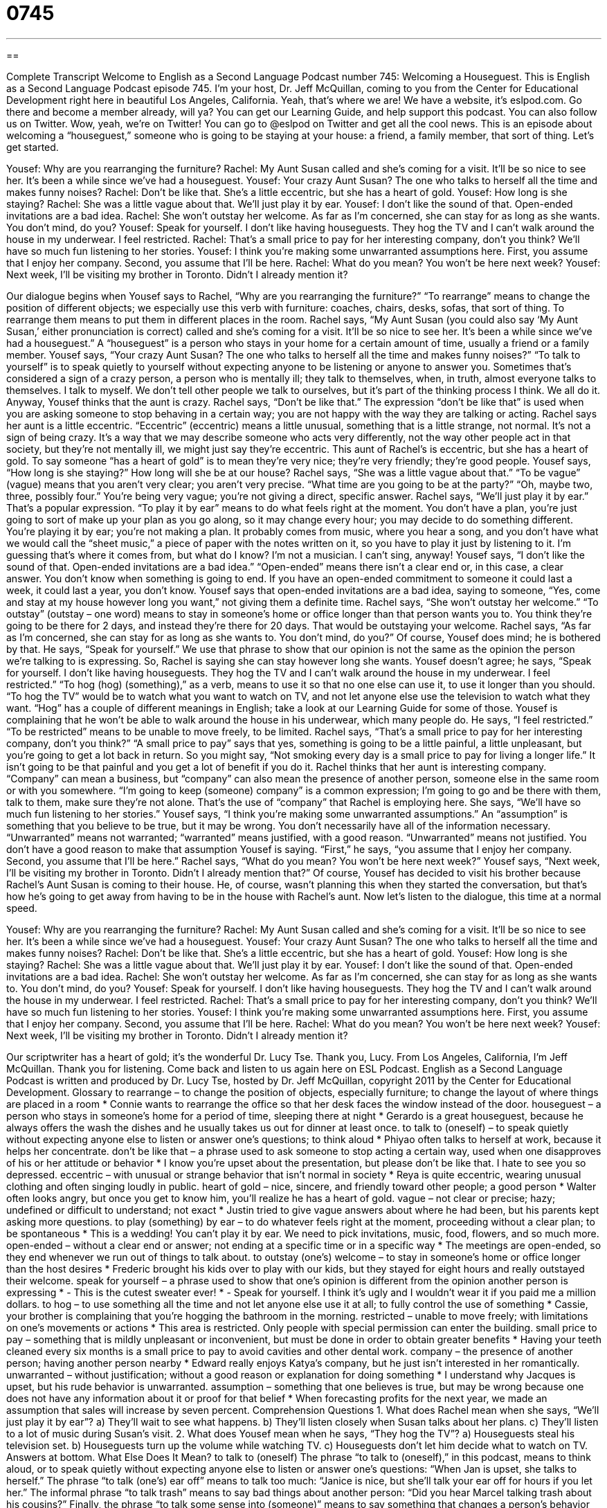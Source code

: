 = 0745
:toc: left
:toclevels: 3
:sectnums:
:stylesheet: ../../../myAdocCss.css

'''

== 

Complete Transcript
Welcome to English as a Second Language Podcast number 745: Welcoming a Houseguest.
This is English as a Second Language Podcast episode 745. I’m your host, Dr. Jeff McQuillan, coming to you from the Center for Educational Development right here in beautiful Los Angeles, California. Yeah, that’s where we are!
We have a website, it’s eslpod.com. Go there and become a member already, will ya? You can get our Learning Guide, and help support this podcast. You can also follow us on Twitter. Wow, yeah, we’re on Twitter! You can go to @eslpod on Twitter and get all the cool news.
This is an episode about welcoming a “houseguest,” someone who is going to be staying at your house: a friend, a family member, that sort of thing. Let’s get started.
[start of dialogue]
Yousef: Why are you rearranging the furniture?
Rachel: My Aunt Susan called and she’s coming for a visit. It’ll be so nice to see her. It’s been a while since we’ve had a houseguest.
Yousef: Your crazy Aunt Susan? The one who talks to herself all the time and makes funny noises?
Rachel: Don’t be like that. She’s a little eccentric, but she has a heart of gold.
Yousef: How long is she staying?
Rachel: She was a little vague about that. We’ll just play it by ear.
Yousef: I don’t like the sound of that. Open-ended invitations are a bad idea.
Rachel: She won’t outstay her welcome. As far as I’m concerned, she can stay for as long as she wants. You don’t mind, do you?
Yousef: Speak for yourself. I don’t like having houseguests. They hog the TV and I can’t walk around the house in my underwear. I feel restricted.
Rachel: That’s a small price to pay for her interesting company, don’t you think? We’ll have so much fun listening to her stories.
Yousef: I think you’re making some unwarranted assumptions here. First, you assume that I enjoy her company. Second, you assume that I’ll be here.
Rachel: What do you mean? You won’t be here next week?
Yousef: Next week, I’ll be visiting my brother in Toronto. Didn’t I already mention it?
[end of dialogue]
Our dialogue begins when Yousef says to Rachel, “Why are you rearranging the furniture?” “To rearrange” means to change the position of different objects; we especially use this verb with furniture: coaches, chairs, desks, sofas, that sort of thing. To rearrange them means to put them in different places in the room.
Rachel says, “My Aunt Susan (you could also say ‘My Aunt Susan,’ either pronunciation is correct) called and she’s coming for a visit. It’ll be so nice to see her. It’s been a while since we’ve had a houseguest.” A “houseguest” is a person who stays in your home for a certain amount of time, usually a friend or a family member.
Yousef says, “Your crazy Aunt Susan? The one who talks to herself all the time and makes funny noises?” “To talk to yourself” is to speak quietly to yourself without expecting anyone to be listening or anyone to answer you. Sometimes that’s considered a sign of a crazy person, a person who is mentally ill; they talk to themselves, when, in truth, almost everyone talks to themselves. I talk to myself. We don’t tell other people we talk to ourselves, but it’s part of the thinking process I think. We all do it.
Anyway, Yousef thinks that the aunt is crazy. Rachel says, “Don’t be like that.” The expression “don’t be like that” is used when you are asking someone to stop behaving in a certain way; you are not happy with the way they are talking or acting. Rachel says her aunt is a little eccentric. “Eccentric” (eccentric) means a little unusual, something that is a little strange, not normal. It’s not a sign of being crazy. It’s a way that we may describe someone who acts very differently, not the way other people act in that society, but they’re not mentally ill, we might just say they’re eccentric. This aunt of Rachel’s is eccentric, but she has a heart of gold. To say someone “has a heart of gold” is to mean they’re very nice; they’re very friendly; they’re good people.
Yousef says, “How long is she staying?” How long will she be at our house? Rachel says, “She was a little vague about that.” “To be vague” (vague) means that you aren’t very clear; you aren’t very precise. “What time are you going to be at the party?” “Oh, maybe two, three, possibly four.” You’re being very vague; you’re not giving a direct, specific answer. Rachel says, “We’ll just play it by ear.” That’s a popular expression. “To play it by ear” means to do what feels right at the moment. You don’t have a plan, you’re just going to sort of make up your plan as you go along, so it may change every hour; you may decide to do something different. You’re playing it by ear; you’re not making a plan. It probably comes from music, where you hear a song, and you don’t have what we would call the “sheet music,” a piece of paper with the notes written on it, so you have to play it just by listening to it. I’m guessing that’s where it comes from, but what do I know? I’m not a musician. I can’t sing, anyway!
Yousef says, “I don’t like the sound of that. Open-ended invitations are a bad idea.” “Open-ended” means there isn’t a clear end or, in this case, a clear answer. You don’t know when something is going to end. If you have an open-ended commitment to someone it could last a week, it could last a year, you don’t know. Yousef says that open-ended invitations are a bad idea, saying to someone, “Yes, come and stay at my house however long you want,” not giving them a definite time.
Rachel says, “She won’t outstay her welcome.” “To outstay” (outstay – one word) means to stay in someone’s home or office longer than that person wants you to. You think they’re going to be there for 2 days, and instead they’re there for 20 days. That would be outstaying your welcome. Rachel says, “As far as I’m concerned, she can stay for as long as she wants to. You don’t mind, do you?” Of course, Yousef does mind; he is bothered by that. He says, “Speak for yourself.” We use that phrase to show that our opinion is not the same as the opinion the person we’re talking to is expressing. So, Rachel is saying she can stay however long she wants. Yousef doesn’t agree; he says, “Speak for yourself. I don’t like having houseguests. They hog the TV and I can’t walk around the house in my underwear. I feel restricted.” “To hog (hog) (something),” as a verb, means to use it so that no one else can use it, to use it longer than you should. “To hog the TV” would be to watch what you want to watch on TV, and not let anyone else use the television to watch what they want. “Hog” has a couple of different meanings in English; take a look at our Learning Guide for some of those.
Yousef is complaining that he won’t be able to walk around the house in his underwear, which many people do. He says, “I feel restricted.” “To be restricted” means to be unable to move freely, to be limited. Rachel says, “That’s a small price to pay for her interesting company, don’t you think?” “A small price to pay” says that yes, something is going to be a little painful, a little unpleasant, but you’re going to get a lot back in return. So you might say, “Not smoking every day is a small price to pay for living a longer life.” It isn’t going to be that painful and you get a lot of benefit if you do it. Rachel thinks that her aunt is interesting company. “Company” can mean a business, but “company” can also mean the presence of another person, someone else in the same room or with you somewhere. “I’m going to keep (someone) company” is a common expression; I’m going to go and be there with them, talk to them, make sure they’re not alone. That’s the use of “company” that Rachel is employing here. She says, “We’ll have so much fun listening to her stories.”
Yousef says, “I think you’re making some unwarranted assumptions.” An “assumption” is something that you believe to be true, but it may be wrong. You don’t necessarily have all of the information necessary. “Unwarranted” means not warranted; “warranted” means justified, with a good reason. “Unwarranted” means not justified. You don’t have a good reason to make that assumption Yousef is saying. “First,” he says, “you assume that I enjoy her company. Second, you assume that I’ll be here.” Rachel says, “What do you mean? You won’t be here next week?” Yousef says, “Next week, I’ll be visiting my brother in Toronto. Didn’t I already mention that?” Of course, Yousef has decided to visit his brother because Rachel’s Aunt Susan is coming to their house. He, of course, wasn’t planning this when they started the conversation, but that’s how he’s going to get away from having to be in the house with Rachel’s aunt.
Now let’s listen to the dialogue, this time at a normal speed.
[start of dialogue]
Yousef: Why are you rearranging the furniture?
Rachel: My Aunt Susan called and she’s coming for a visit. It’ll be so nice to see her. It’s been a while since we’ve had a houseguest.
Yousef: Your crazy Aunt Susan? The one who talks to herself all the time and makes funny noises?
Rachel: Don’t be like that. She’s a little eccentric, but she has a heart of gold.
Yousef: How long is she staying?
Rachel: She was a little vague about that. We’ll just play it by ear.
Yousef: I don’t like the sound of that. Open-ended invitations are a bad idea.
Rachel: She won’t outstay her welcome. As far as I’m concerned, she can stay for as long as she wants to. You don’t mind, do you?
Yousef: Speak for yourself. I don’t like having houseguests. They hog the TV and I can’t walk around the house in my underwear. I feel restricted.
Rachel: That’s a small price to pay for her interesting company, don’t you think? We’ll have so much fun listening to her stories.
Yousef: I think you’re making some unwarranted assumptions here. First, you assume that I enjoy her company. Second, you assume that I’ll be here.
Rachel: What do you mean? You won’t be here next week?
Yousef: Next week, I’ll be visiting my brother in Toronto. Didn’t I already mention it?
[end of dialogue]
Our scriptwriter has a heart of gold; it’s the wonderful Dr. Lucy Tse. Thank you, Lucy.
From Los Angeles, California, I’m Jeff McQuillan. Thank you for listening. Come back and listen to us again here on ESL Podcast.
English as a Second Language Podcast is written and produced by Dr. Lucy Tse, hosted by Dr. Jeff McQuillan, copyright 2011 by the Center for Educational Development.
Glossary
to rearrange – to change the position of objects, especially furniture; to change the layout of where things are placed in a room
* Connie wants to rearrange the office so that her desk faces the window instead of the door.
houseguest – a person who stays in someone’s home for a period of time, sleeping there at night
* Gerardo is a great houseguest, because he always offers the wash the dishes and he usually takes us out for dinner at least once.
to talk to (oneself) – to speak quietly without expecting anyone else to listen or answer one’s questions; to think aloud
* Phiyao often talks to herself at work, because it helps her concentrate.
don’t be like that – a phrase used to ask someone to stop acting a certain way, used when one disapproves of his or her attitude or behavior
* I know you’re upset about the presentation, but please don’t be like that. I hate to see you so depressed.
eccentric – with unusual or strange behavior that isn’t normal in society
* Reya is quite eccentric, wearing unusual clothing and often singing loudly in public.
heart of gold – nice, sincere, and friendly toward other people; a good person
* Walter often looks angry, but once you get to know him, you’ll realize he has a heart of gold.
vague – not clear or precise; hazy; undefined or difficult to understand; not exact
* Justin tried to give vague answers about where he had been, but his parents kept asking more questions.
to play (something) by ear – to do whatever feels right at the moment, proceeding without a clear plan; to be spontaneous
* This is a wedding! You can’t play it by ear. We need to pick invitations, music, food, flowers, and so much more.
open-ended – without a clear end or answer; not ending at a specific time or in a specific way
* The meetings are open-ended, so they end whenever we run out of things to talk about.
to outstay (one’s) welcome – to stay in someone’s home or office longer than the host desires
* Frederic brought his kids over to play with our kids, but they stayed for eight hours and really outstayed their welcome.
speak for yourself – a phrase used to show that one’s opinion is different from the opinion another person is expressing
* - This is the cutest sweater ever!
* - Speak for yourself. I think it’s ugly and I wouldn’t wear it if you paid me a million dollars.
to hog – to use something all the time and not let anyone else use it at all; to fully control the use of something
* Cassie, your brother is complaining that you’re hogging the bathroom in the morning.
restricted – unable to move freely; with limitations on one’s movements or actions
* This area is restricted. Only people with special permission can enter the building.
small price to pay – something that is mildly unpleasant or inconvenient, but must be done in order to obtain greater benefits
* Having your teeth cleaned every six months is a small price to pay to avoid cavities and other dental work.
company – the presence of another person; having another person nearby
* Edward really enjoys Katya’s company, but he just isn’t interested in her romantically.
unwarranted – without justification; without a good reason or explanation for doing something
* I understand why Jacques is upset, but his rude behavior is unwarranted.
assumption – something that one believes is true, but may be wrong because one does not have any information about it or proof for that belief
* When forecasting profits for the next year, we made an assumption that sales will increase by seven percent.
Comprehension Questions
1. What does Rachel mean when she says, “We’ll just play it by ear”?
a) They’ll wait to see what happens.
b) They’ll listen closely when Susan talks about her plans.
c) They’ll listen to a lot of music during Susan’s visit.
2. What does Yousef mean when he says, “They hog the TV”?
a) Houseguests steal his television set.
b) Houseguests turn up the volume while watching TV.
c) Houseguests don’t let him decide what to watch on TV.
Answers at bottom.
What Else Does It Mean?
to talk to (oneself)
The phrase “to talk to (oneself),” in this podcast, means to think aloud, or to speak quietly without expecting anyone else to listen or answer one’s questions: “When Jan is upset, she talks to herself.” The phrase “to talk (one’s) ear off” means to talk too much: “Janice is nice, but she’ll talk your ear off for hours if you let her.” The informal phrase “to talk trash” means to say bad things about another person: “Did you hear Marcel talking trash about his cousins?” Finally, the phrase “to talk some sense into (someone)” means to say something that changes a person’s behavior and makes him or her act more reasonably or rationally: “Someone needs to talk some sense into that girl before she drops out of school.”
hog
In this podcast, the verb “to hog” means to use something all the time and not let anyone else use it at all, or to fully control the use of something: “Stop hogging the computer! I need to check my email, too.” The phrase “in hog heaven” means very happy and having a good time: “Klaus loves to travel, so he was in hog heaven when he won a free trip to San Antonio, Texas.” The phrase “to live high on the hog” means to have a lot of money and have a comfortable, enjoyable lifestyle: “Hermione dreams of winning the lottery and living high on the hog.” Finally, the phrase “to go hog wild” means to behave in an extreme, wild way without controlling oneself: “Some people go hog wild and eat way too much when they go to an all-you-can-eat buffet.”
Culture Note
Houseguest Etiquette
Americans often invite other people to stay in their homes, especially friends or relatives who are visiting from far away. Although there aren’t any written rules, it is important for those visitors to be aware of houseguest “etiquette” (expectations for how someone should behave; polite behavior).
First, it is important for houseguests to “avoid” (not do; not let something happen) creating additional work for their “hosts” (the people who live in the home). This means that “common areas” (areas of the home that are shared, such as the living room, kitchen, and bathroom) should be kept clean. The houseguests’ “belongings” (things that one owns) should not be left anywhere outside of the bedroom were the houseguests are staying, and those belongings should be “stored” (put away) “neatly” (in a clean, organized way).
Houseguests should offer to help their hosts prepare and clean up meals. If they are staying for more than one night, they should offer to pay for “groceries” (food purchased in a store) or simply bring groceries into the home.
Houseguests also need to respect their hosts’ “right to privacy” (ability to be alone). Houseguests should never enter the hosts’ personal space, such as a bedroom or an office without asking or being invited. Houseguests also shouldn’t “snoop” (read or look at things to learn about another person) by reading the hosts’ mail, for example.
Finally, houseguests should be “grateful” (thankful) to their hosts. This might mean writing a nice thank you note and/or leaving a small gift. Many houseguests prefer to “take their hosts out for dinner” (invite the hosts to a restaurant and pay for their meal). It is also nice to “reciprocate” (do something for someone because he or she has done the same thing for you) by inviting the host to stay in the houseguest’s home in the future.
Comprehension Answers
1 - a
2 - c